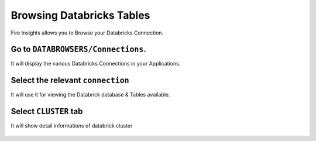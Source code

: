 Browsing Databricks Tables
===========================

Fire Insights allows you to Browse your Databricks Connection.

Go to ``DATABROWSERS/Connections``. 
----------------------

It will display the various Databricks Connections in your Applications.


.. figure:: ../_assets/configuration/databricks_browse_connection.PNG
   :alt: Databricks
   :align: center
   :width: 60%

Select the relevant ``connection`` 
----------------------

It will use it for viewing the Databrick database & Tables available.

.. figure:: ../_assets/configuration/databricks_database.PNG
   :alt: Databricks
   :align: center
   :width: 60%
   
Select ``CLUSTER`` tab  
-----------------------

It will show detail informations of databrick cluster

.. figure:: ../_assets/configuration/databricks_cluster_details.PNG
   :alt: Databricks
   :align: center
   :width: 60%

